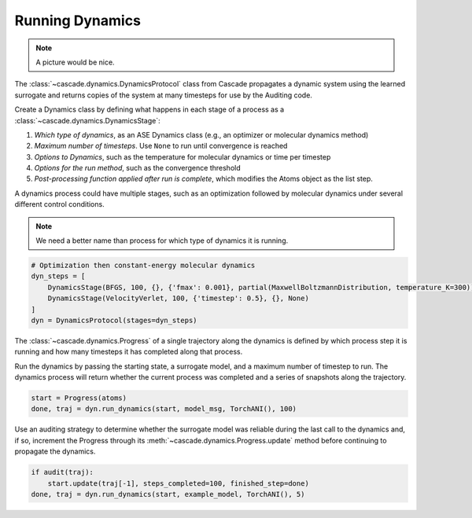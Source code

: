 Running Dynamics
================

.. note:: A picture would be nice.

The :class:`~cascade.dynamics.DynamicsProtocol` class from Cascade propagates a dynamic system
using the learned surrogate and returns copies of the system at many timesteps for use
by the Auditing code.

Create a Dynamics class by defining what happens in each stage of a process as a :class:`~cascade.dynamics.DynamicsStage`:

1. *Which type of dynamics*, as an ASE Dynamics class (e.g., an optimizer or molecular dynamics method)
2. *Maximum number of timesteps*. Use ``None`` to run until convergence is reached
3. *Options to Dynamics*, such as the temperature for molecular dynamics or time per timestep
4. *Options for the run method*, such as the convergence threshold
5. *Post-processing function applied after run is complete*, which modifies the Atoms object as the list step.

A dynamics process could have multiple stages, such as an optimization followed by molecular dynamics
under several different control conditions.

.. note:: We need a better name than process for which type of dynamics it is running.

.. code-block:: python

    # Optimization then constant-energy molecular dynamics
    dyn_steps = [
        DynamicsStage(BFGS, 100, {}, {'fmax': 0.001}, partial(MaxwellBoltzmannDistribution, temperature_K=300)),
        DynamicsStage(VelocityVerlet, 100, {'timestep': 0.5}, {}, None)
    ]
    dyn = DynamicsProtocol(stages=dyn_steps)


The :class:`~cascade.dynamics.Progress` of a single trajectory along the dynamics is defined by which process step it is running
and how many timesteps it has completed along that process.

Run the dynamics by passing the starting state, a surrogate model, and a maximum number of timestep to run.
The dynamics process will return whether the current process was completed and a series of snapshots along the trajectory.

.. code-block:: python

    start = Progress(atoms)
    done, traj = dyn.run_dynamics(start, model_msg, TorchANI(), 100)

Use an auditing strategy to determine whether the surrogate model was reliable during the last call to the dynamics
and, if so, increment the Progress through its :meth:`~cascade.dynamics.Progress.update` method before
continuing to propagate the dynamics.

.. code-block:: python

    if audit(traj):
        start.update(traj[-1], steps_completed=100, finished_step=done)
    done, traj = dyn.run_dynamics(start, example_model, TorchANI(), 5)
